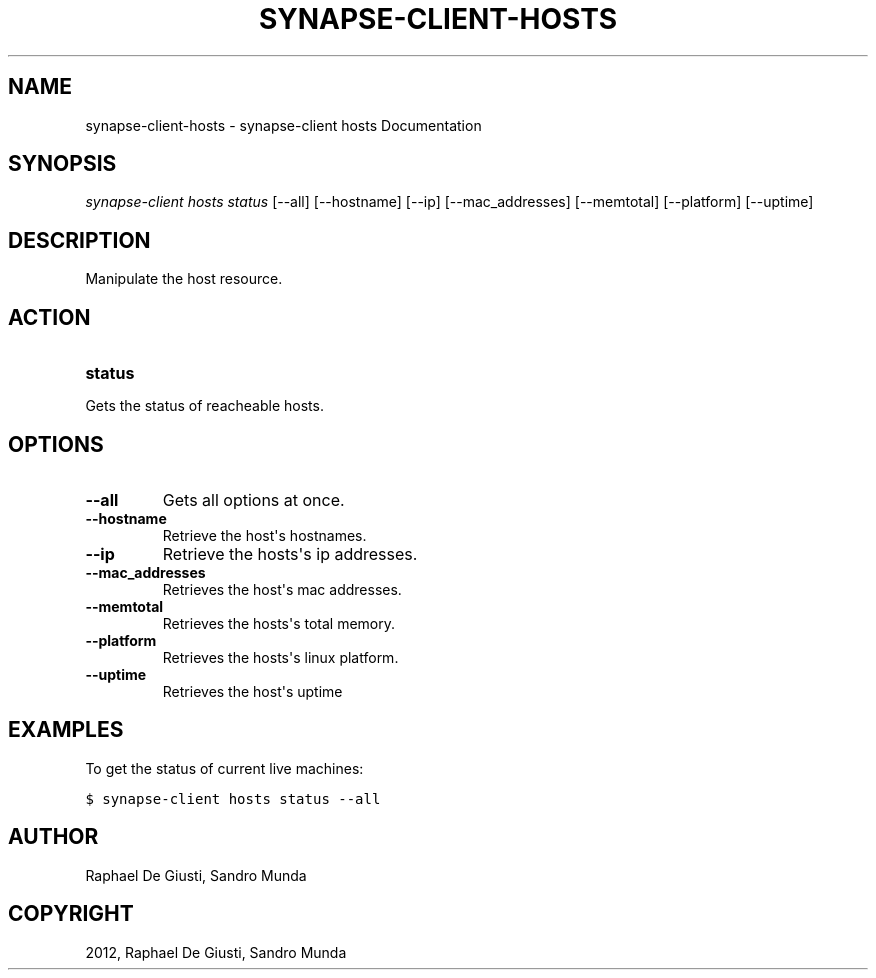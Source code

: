 .TH "SYNAPSE-CLIENT-HOSTS" "1" "September 05, 2012" "1.0" "synapse-client hosts"
.SH NAME
synapse-client-hosts \- synapse-client hosts Documentation
.
.nr rst2man-indent-level 0
.
.de1 rstReportMargin
\\$1 \\n[an-margin]
level \\n[rst2man-indent-level]
level margin: \\n[rst2man-indent\\n[rst2man-indent-level]]
-
\\n[rst2man-indent0]
\\n[rst2man-indent1]
\\n[rst2man-indent2]
..
.de1 INDENT
.\" .rstReportMargin pre:
. RS \\$1
. nr rst2man-indent\\n[rst2man-indent-level] \\n[an-margin]
. nr rst2man-indent-level +1
.\" .rstReportMargin post:
..
.de UNINDENT
. RE
.\" indent \\n[an-margin]
.\" old: \\n[rst2man-indent\\n[rst2man-indent-level]]
.nr rst2man-indent-level -1
.\" new: \\n[rst2man-indent\\n[rst2man-indent-level]]
.in \\n[rst2man-indent\\n[rst2man-indent-level]]u
..
.\" Man page generated from reStructuredText.
.
.SH SYNOPSIS
.sp
\fIsynapse\-client hosts status\fP [\-\-all] [\-\-hostname] [\-\-ip] [\-\-mac_addresses] [\-\-memtotal] [\-\-platform] [\-\-uptime]
.SH DESCRIPTION
.sp
Manipulate the host resource.
.SH ACTION
.INDENT 0.0
.TP
.B status
.UNINDENT
.sp
Gets the status of reacheable hosts.
.SH OPTIONS
.INDENT 0.0
.TP
.B \-\-all
Gets all options at once.
.TP
.B \-\-hostname
Retrieve the host\(aqs hostnames.
.TP
.B \-\-ip
Retrieve the hosts\(aqs ip addresses.
.TP
.B \-\-mac_addresses
Retrieves the host\(aqs mac addresses.
.TP
.B \-\-memtotal
Retrieves the hosts\(aqs total memory.
.TP
.B \-\-platform
Retrieves the hosts\(aqs linux platform.
.TP
.B \-\-uptime
Retrieves the host\(aqs uptime
.UNINDENT
.SH EXAMPLES
.sp
To get the status of current live machines:
.sp
.nf
.ft C
$ synapse\-client hosts status \-\-all
.ft P
.fi
.SH AUTHOR
Raphael De Giusti, Sandro Munda
.SH COPYRIGHT
2012, Raphael De Giusti, Sandro Munda
.\" Generated by docutils manpage writer.
.
